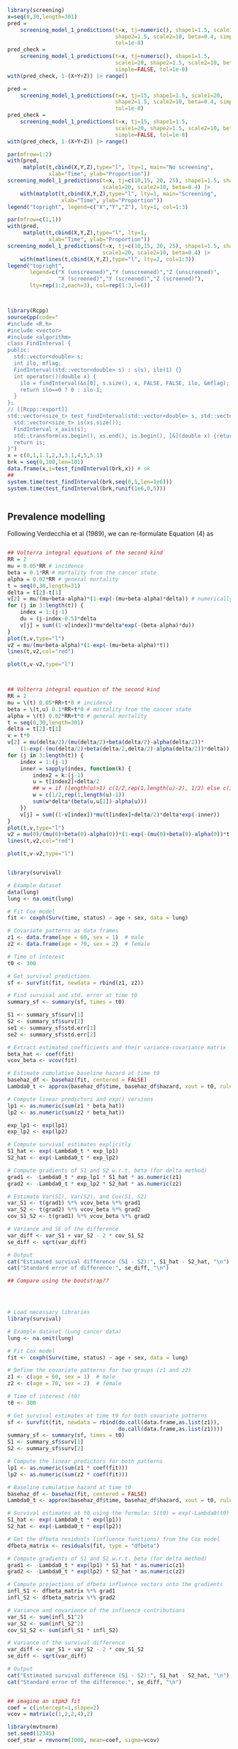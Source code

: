 


#+begin_src R :session *R:screening* :results output :exports both
  library(screening)
  x=seq(0,30,length=301)
  pred =
      screening_model_1_predictions(t=x, tj=numeric(), shape1=1.5, scale1=20,
                                    shape2=1.5, scale2=10, beta=0.4, simple=TRUE,
                                    tol=1e-8)
  pred_check =
      screening_model_1_predictions(t=x, tj=numeric(), shape1=1.5,
                                    scale1=20, shape2=1.5, scale2=10, beta=0.4,
                                    simple=FALSE, tol=1e-8)
  with(pred_check, 1-(X+Y+Z)) |> range()

  pred =
      screening_model_1_predictions(t=x, tj=15, shape1=1.5, scale1=20,
                                    shape2=1.5, scale2=10, beta=0.4, simple=TRUE,
                                    tol=1e-8)
  pred_check =
      screening_model_1_predictions(t=x, tj=15, shape1=1.5,
                                    scale1=20, shape2=1.5, scale2=10, beta=0.4,
                                    simple=FALSE, tol=1e-8)
  with(pred_check, 1-(X+Y+Z)) |> range()
  
  par(mfrow=1:2)
  with(pred,
       matplot(t,cbind(X,Y,Z),type="l", lty=1, main="No screening",
               xlab="Time", ylab="Proportion"))
  screening_model_1_predictions(t=x, tj=c(10,15, 20, 25), shape1=1.5, shape2=1.5,
                                scale1=20, scale2=10, beta=0.4) |>
      with(matplot(t,cbind(X,Y,Z),type="l", lty=1, main="Screening",
                   xlab="Time", ylab="Proportion"))
  legend("topright", legend=c("X","Y","Z"), lty=1, col=1:3)

  par(mfrow=c(1,1))
  with(pred,
       matplot(t,cbind(X,Y,Z),type="l", lty=1, 
               xlab="Time", ylab="Proportion"))
  screening_model_1_predictions(t=x, tj=c(10,15, 20, 25), shape1=1.5, shape2=1.5,
                                scale1=20, scale2=10, beta=0.4) |>
      with(matlines(t,cbind(X,Y,Z),type="l", lty=2, col=1:3))
  legend("topright",
         legend=c("X (unscreened)","Y (unscreened)","Z (unscreened)",
                  "X (screened)","Y (screened)","Z (screened)"),
         lty=rep(1:2,each=3), col=rep(1:3,l=6))

  
#+end_src

#+RESULTS:


#+begin_src R :session *R:screening* :results output :exports both

  library(Rcpp)
  sourceCpp(code="
  #include <R.h>
  #include <vector>
  #include <algorithm>
  class FindInterval {
  public:
    std::vector<double> s;
    int ilo, mflag;
    FindInterval(std::vector<double> s) : s(s), ilo(1) {}
    int operator()(double x) {
      ilo = findInterval(&s[0], s.size(), x, FALSE, FALSE, ilo, &mflag);
      return ilo==0 ? 0 : ilo-1;
    }
  };
  // [[Rcpp::export]]
  std::vector<size_t> test_findInterval(std::vector<double> s, std::vector<double> xs) {
    std::vector<size_t> is(xs.size());
    FindInterval x_axis(s);
    std::transform(xs.begin(), xs.end(), is.begin(), [&](double x) {return x_axis(x); });
    return is;
  }")
  x = c(0,1,1.1,2,3,3.1,4,5,5.1)
  brk = seq(0,100,len=101)
  data.frame(x,i=test_findInterval(brk,x)) # ok
  ##
  system.time(test_findInterval(brk,seq(0,5,len=1e6)))
  system.time(test_findInterval(brk,runif(1e6,0,5)))
  
  
#+end_src


** Prevalence modelling

Following Verdecchia et al (1989), we can re-formulate Equation (4) as

\begin{align*}
  v(0) &= 0 \\
  v(x,0) &= 0 \\
  \frac{d v(x,\tau)}{d\tau} &= (1-v(\tau))\mu(\tau) \exp\left(-\int_\tau^x (\beta(u,\tau)-\alpha(u)) du\right) \\
  \frac{d v(\tau)}{d\tau} &= (1-v(\tau))\mu(\tau) -\beta(u,\tau)-\alpha(u) \\
  v(x) &= v(x,x)
\end{align*}


#+begin_src R :session *R:screening* :results output :exports both

  ## Volterra integral equations of the second kind
  RR = 2
  mu = 0.05*RR # incidence
  beta = 0.1*RR # mortality from the cancer state
  alpha = 0.02*RR # general mortality
  t = seq(0,30,length=31)
  delta = t[2]-t[1]
  v[2] = mu/(mu+beta-alpha)*(1-exp(-(mu+beta-alpha)*delta)) # numerically accurate
  for (j in 3:length(t)) {
      index = 1:(j-1)
      du = (j-index-0.5)*delta
      v[j] = sum((1-v[index])*mu*delta*exp(-(beta-alpha)*du))
  }
  plot(t,v,type="l")
  v2 = mu/(mu+beta-alpha)*(1-exp(-(mu+beta-alpha)*t))
  lines(t,v2,col="red")

  plot(t,v-v2,type="l")


#+end_src


#+begin_src R :session *R:screening* :results output :exports both

  ## Volterra integral equation of the second kind
  RR = 2
  mu = \(t) 0.05*RR+t*0 # incidence
  beta = \(t,u) 0.1*RR+t*0 # mortality from the cancer state
  alpha = \(t) 0.02*RR+t*0 # general mortality
  t = seq(0,30,length=301)
  delta = t[2]-t[1]
  v = t*0
  v[2] = mu(delta/2)/(mu(delta/2)+beta(delta/2)-alpha(delta/2))*
      (1-exp(-(mu(delta/2)+beta(delta/2,delta/2)-alpha(delta/2))*delta))
  for (j in 3:length(t)) {
      index = 1:(j-1)
      inner = sapply(index, function(k) {
          index2 = k:(j-1)
          u = t[index2]+delta/2
          ## w = if (length(u)>1) c(1/2,rep(1,length(u)-2), 1/2) else c(1/2,1/2)
          w = c(1/2,rep(1,length(u)-1))
          sum(w*delta*(beta(u,u[1])-alpha(u)))
      })
      v[j] = sum((1-v[index])*mu(t[index]+delta/2)*delta*exp(-inner))
  }
  plot(t,v,type="l")
  v2 = mu(0)/(mu(0)+beta(0)-alpha(0))*(1-exp(-(mu(0)+beta(0)-alpha(0))*t))
  lines(t,v2,col="red")

  plot(t,v-v2,type="l")

#+end_src


#+begin_src R :session *R:screening* :results output :exports both

library(survival)

# Example dataset
data(lung)
lung <- na.omit(lung)

# Fit Cox model
fit <- coxph(Surv(time, status) ~ age + sex, data = lung)

# Covariate patterns as data frames
z1 <- data.frame(age = 60, sex = 1)  # male
z2 <- data.frame(age = 70, sex = 2)  # female

# Time of interest
t0 <- 300

# Get survival predictions
sf <- survfit(fit, newdata = rbind(z1, z2))

# Find survival and std. error at time t0
summary_sf <- summary(sf, times = t0)

S1 <- summary_sf$surv[1]
S2 <- summary_sf$surv[2]
se1 <- summary_sf$std.err[1]
se2 <- summary_sf$std.err[2]

# Extract estimated coefficients and their variance-covariance matrix
beta_hat <- coef(fit)
vcov_beta <- vcov(fit)

# Estimate cumulative baseline hazard at time t0
basehaz_df <- basehaz(fit, centered = FALSE)
Lambda0_t <- approx(basehaz_df$time, basehaz_df$hazard, xout = t0, rule = 2)$y

# Compute linear predictors and exp() versions
lp1 <- as.numeric(sum(z1 * beta_hat))
lp2 <- as.numeric(sum(z2 * beta_hat))

exp_lp1 <- exp(lp1)
exp_lp2 <- exp(lp2)

# Compute survival estimates explicitly
S1_hat <- exp(-Lambda0_t * exp_lp1)
S2_hat <- exp(-Lambda0_t * exp_lp2)

# Compute gradients of S1 and S2 w.r.t. beta (for delta method)
grad1 <- -Lambda0_t * exp_lp1 * S1_hat * as.numeric(z1)
grad2 <- -Lambda0_t * exp_lp2 * S2_hat * as.numeric(z2)

# Estimate Var(S1), Var(S2), and Cov(S1, S2)
var_S1 <- t(grad1) %*% vcov_beta %*% grad1
var_S2 <- t(grad2) %*% vcov_beta %*% grad2
cov_S1_S2 <- t(grad1) %*% vcov_beta %*% grad2

# Variance and SE of the difference
var_diff <- var_S1 + var_S2 - 2 * cov_S1_S2
se_diff <- sqrt(var_diff)

# Output
cat("Estimated survival difference (S1 - S2):", S1_hat - S2_hat, "\n")
cat("Standard error of difference:", se_diff, "\n")

## Compare using the bootstrap??




# Load necessary libraries
library(survival)

# Example dataset (Lung cancer data)
lung <- na.omit(lung)

# Fit Cox model
fit <- coxph(Surv(time, status) ~ age + sex, data = lung)

# Define the covariate patterns for two groups (z1 and z2)
z1 <- c(age = 60, sex = 1)  # male
z2 <- c(age = 70, sex = 2)  # female

# Time of interest (t0)
t0 <- 300

# Get survival estimates at time t0 for both covariate patterns
sf <- survfit(fit, newdata = rbind(do.call(data.frame,as.list(z1)),
                                   do.call(data.frame,as.list(z1))))
summary_sf <- summary(sf, times = t0)
S1 <- summary_sf$surv[1]
S2 <- summary_sf$surv[2]

# Compute the linear predictors for both patterns
lp1 <- as.numeric(sum(z1 * coef(fit)))
lp2 <- as.numeric(sum(z2 * coef(fit)))

# Baseline cumulative hazard at time t0
basehaz_df <- basehaz(fit, centered = FALSE)
Lambda0_t <- approx(basehaz_df$time, basehaz_df$hazard, xout = t0, rule = 2)$y

# Survival estimates at t0 using the formula: S(t0) = exp(-Lambda0(t0) * exp(lp))
S1_hat <- exp(-Lambda0_t * exp(lp1))
S2_hat <- exp(-Lambda0_t * exp(lp2))

# Get the dfbeta residuals (influence functions) from the Cox model
dfbeta_matrix <- residuals(fit, type = "dfbeta")

# Compute gradients of S1 and S2 w.r.t. beta (for delta method)
grad1 <- -Lambda0_t * exp(lp1) * S1_hat * as.numeric(z1)
grad2 <- -Lambda0_t * exp(lp2) * S2_hat * as.numeric(z2)

# Compute projections of dfbeta influence vectors onto the gradients
infl_S1 <- dfbeta_matrix %*% grad1
infl_S2 <- dfbeta_matrix %*% grad2

# Variance and covariance of the influence contributions
var_S1 <- sum(infl_S1^2)
var_S2 <- sum(infl_S2^2)
cov_S1_S2 <- sum(infl_S1 * infl_S2)

# Variance of the survival difference
var_diff <- var_S1 + var_S2 - 2 * cov_S1_S2
se_diff <- sqrt(var_diff)

# Output
cat("Estimated survival difference (S1 - S2):", S1_hat - S2_hat, "\n")
cat("Standard error of the difference:", se_diff, "\n")


## imagine an stpm3 fit
coef = c(intercept=1,slope=2)
vcov = matrix(c(1,2,2,4),2)

library(mvtnorm)
set.seed(12345)
coef_star = rmvnorm(1000, mean=coef, sigma=vcov)

head(coef_star)

#+end_src


#+begin_src R :session *R:screening* :results output :exports both
  library(splines2)
  library(Rcpp)
  sourceCpp(code="
  // [[Rcpp::depends(RcppArmadillo)]]
  // [[Rcpp::depends(splines2)]]
  #include \"splines2Armadillo.h\"
  // [[Rcpp::export]]
  arma::mat test_NaturalSpline(arma::vec x, arma::vec iknots, arma::vec bknots) {
      splines2::NaturalSpline s(x,iknots,bknots);
      return s.basis(false);
  }
  ")

  test_NaturalSpline(1:10, c(3,5), c(2,9)) -
      naturalSpline(1:10, knots=c(3,5), Boundary.knots = c(2,9))
  
#+end_src


#+begin_src R :session *R:screening* :results output :exports both
  library(splines2)
  library(Rcpp)
  sourceCpp(code="
  // [[Rcpp::depends(RcppArmadillo)]]
  // [[Rcpp::depends(splines2)]]
  // [[Rcpp::depends(TMB)]]
  #include \"splines2Armadillo.h\"
  // [[Rcpp::export]]
  arma::mat test_NaturalSpline(arma::vec x, arma::vec iknots, arma::vec bknots) {
      splines2::NaturalSpline s(x,iknots,bknots);
      return s.basis(false);
  }
  ")

  test_NaturalSpline(1:10, c(3,5), c(2,9)) -
      naturalSpline(1:10, knots=c(3,5), Boundary.knots = c(2,9))
  
#+end_src

#+begin_src maxima

  H : exp(eta(beta,log(t)));
  h : diff(H, t);

#+end_src



#+begin_src R :session *R:screening* :results output :exports both

  library(rstpm2)
  
  qs = with(brcancer, quantile(log(rectime[censrec==1]), (0:3)/3))
  X = with(brcancer,
           model.matrix(~hormon+nsx(log(rectime), knots=qs[2:3],
                                    Boundary.knots=range(qs))))
  XD = with(brcancer,
            model.matrix(~hormon+nsxD(log(rectime), knots=qs[2:3],
                                      Boundary.knots=range(qs))))
  XD[,1:2] = 0
  negll = function(beta) {
      with(brcancer, {
          eta = X %*% beta
          H = exp(eta)
          h = pmax(1e-10,H * (XD %*% beta)/rectime)
          -sum((censrec==1)*log(h) - H)
      })
  }

  fit = stpm2(Surv(rectime, censrec) ~ hormon, data=brcancer, df=3)
  
  optim(coef(fit)*0, negll, control=list(reltol=1e-10, abstol=1e-10,maxit=1000))
  coef(fit)
  
#+end_src



#+begin_src R :session *R:screening* :results output :exports both

  library(RTMB)
  library(rstpm2)

  qs = with(brcancer, quantile(log(rectime[censrec==1]), (0:3)/3))
  X = with(brcancer,
           model.matrix(~hormon+nsx(log(rectime), knots=qs[2:3],
                                    Boundary.knots=range(qs))))
  XD = with(brcancer,
            model.matrix(~hormon+nsxD(log(rectime), knots=qs[2:3],
                                      Boundary.knots=range(qs))))
  XD[,1:2] = 0

  softplus = function(x, epsilon=1e-8)
      epsilon * log1p(exp(x / epsilon))
  test_values = 10^(2:(-5))
  softplus(test_values,1e-5) - test_values


  softplus = function(x)
      log1p(exp(-abs(x))) + (x+abs(x))/2
  test_values = c(-10^(2:(-5)), 0, 10^((-5):2))
  softplus(test_values) - test_values
  softplus(0.1)=0.7443967
  
  test_values = seq(-1,1,len=201)
  plot(test_values,softplus(test_values),type="l")
  
  pmax0 = function(x) (x+abs(x))/2
  
  softpmax = function(x,limit=1e-8,epsilon=1e-6)
      limit+epsilon*log1p(exp(-abs(x-limit)/epsilon)) + (x-limit+abs(x-limit))/2
  negll = function(parameters)
      with(parameters, {
               eta = X %*% beta
               H = exp(eta)
               h = softpmax(H * (XD %*% beta)/brcancer$rectime, 1e-10)
               -sum((brcancer$censrec==1)*log(h) - H)
      })
  
  fit = stpm2(Surv(rectime, censrec) ~ hormon, data=brcancer, df=3)
  negll(list(beta=coef(fit)))
  parameters = list(beta=coef(fit))
  negll2 = MakeADFun(negll,parameters)

  with(negll2, optim(par*1e2, fn, gr, method="BFGS"))
  
  with(negll2,
       optim(par*2, fn, gr, method="BFGS")$value - nlminb(par*2, fn, gr, he)$objective)

#+end_src
